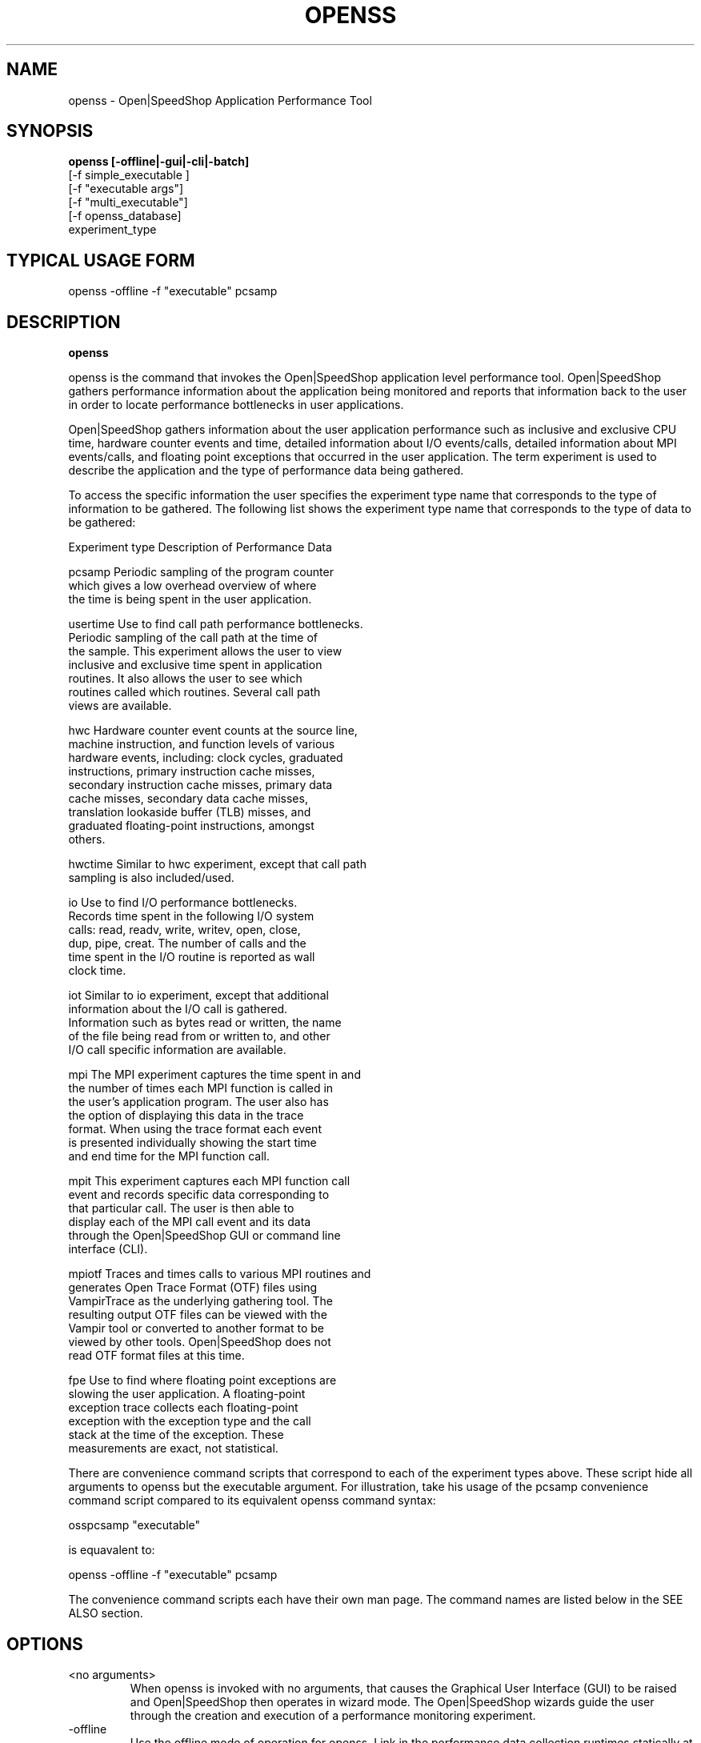 .\" Process this file with
.\" groff -man -Tascii openss.1
.\"
.TH OPENSS 1 "JUNE 2009" Linux "User Manuals"
.SH NAME
openss \- Open|SpeedShop Application Performance Tool
.SH SYNOPSIS
.B openss [-offline|-gui|-cli|-batch] 
          [-f simple_executable ]
          [-f "executable args"] 
          [-f "multi_executable"] 
          [-f openss_database]
          experiment_type

.SH TYPICAL USAGE FORM
.nf

openss -offline -f "executable" pcsamp

.fi

.SH DESCRIPTION
.B openss

openss is the command that invokes the Open|SpeedShop application level
performance tool.  Open|SpeedShop gathers performance information about
the application being monitored and reports that information back to the
user in order to locate performance bottlenecks in user applications.

Open|SpeedShop gathers information about the user application performance
such as inclusive and exclusive CPU time, hardware counter events and 
time, detailed information about I/O events/calls, detailed information 
about MPI events/calls, and floating point exceptions that occurred 
in the user application.  The term experiment is used to describe the
application and the type of performance data being gathered.

To access the specific information the user specifies the experiment
type name that corresponds to the type of information to be gathered.  The 
following list shows the experiment type name that corresponds to the type
of data to be gathered:

Experiment type    Description of Performance Data

pcsamp             Periodic sampling of the program counter 
                   which gives a low overhead overview of where 
                   the time is being spent in the user application.

usertime           Use to find call path performance bottlenecks.
                   Periodic sampling of the call path at the time of 
                   the sample.  This experiment allows the user to view 
                   inclusive and exclusive time spent in application 
                   routines. It also allows the user to see which 
                   routines called which routines.  Several call path 
                   views are available.

hwc                Hardware counter event counts at the source line, 
                   machine instruction, and function levels of various 
                   hardware events, including: clock cycles, graduated 
                   instructions, primary instruction cache misses, 
                   secondary instruction cache misses, primary data 
                   cache misses, secondary data cache misses, 
                   translation lookaside buffer (TLB) misses, and 
                   graduated floating-point instructions, amongst 
                   others.

hwctime            Similar to hwc experiment, except that call path 
                   sampling is also included/used.

io                 Use to find I/O performance bottlenecks.
                   Records time spent in the following I/O system 
                   calls: read, readv, write, writev, open, close, 
                   dup, pipe, creat.  The number of calls and the 
                   time spent in the I/O routine is reported as wall 
                   clock time.

iot                Similar to io experiment, except that additional 
                   information about the I/O call is gathered.  
                   Information such as bytes read or written, the name
                   of the file being read from or written to, and other
                   I/O call specific information are available.

mpi                The MPI experiment captures the time spent in and 
                   the number of times each MPI function is called in
                   the user's application program.  The user also has
                   the option of displaying this data in the trace 
                   format.  When using the trace format each event 
                   is presented individually showing the start time
                   and end time for the MPI function call.

mpit               This experiment captures each MPI function call 
                   event and records specific data corresponding to 
                   that particular call.  The user is then able to 
                   display each of the MPI call event and its data 
                   through the Open|SpeedShop GUI or command line 
                   interface (CLI).

mpiotf             Traces and times calls to various MPI routines and 
                   generates Open Trace Format (OTF) files using 
                   VampirTrace as the underlying gathering tool.  The
                   resulting output OTF files can be viewed with the 
                   Vampir tool or converted to another format to be 
                   viewed by other tools.   Open|SpeedShop does not 
                   read OTF format files at this time.

fpe                Use to find where floating point exceptions are
                   slowing the user application.  A floating-point 
                   exception trace collects each floating-point 
                   exception with the exception type and the call 
                   stack at the time of the exception.  These 
                   measurements are exact, not statistical.

There are convenience command scripts that correspond to each of the
experiment types above.  These script hide all arguments to openss 
but the executable argument.  For illustration, take his usage of 
the pcsamp convenience command script compared to its equivalent 
openss command syntax: 
.nf

           osspcsamp "executable"

.fi
is equavalent to:
.nf

           openss -offline -f "executable" pcsamp

.fi

The convenience command scripts each have their own man page.  The
command names are listed below in the SEE ALSO section.


.SH OPTIONS
.IP "<no arguments>"
When openss is invoked with no arguments, that causes the 
Graphical User Interface (GUI) to be raised and Open|SpeedShop
then operates in wizard mode.  The Open|SpeedShop wizards guide
the user through the creation and execution of a performance 
monitoring experiment.

.IP -offline
Use the offline mode of operation for openss.  Link in the 
performance data collection runtimes statically at application
start-up time.

.IP -gui
Raise the Open|SpeedShop Graphical User Interface (GUI) when this
option is specified.

.IP -cli
Operate Open|SpeedShop in interactive command line mode (CLI).
openss accepts a number of CLI commands to create experiments,
run experiments, and view the results of performance experiments.

.IP "-f simple_executable"
This option specifies the simple executable to be run. By 
simple executable we mean a one word command with no arguments.
No quotes around the executable name are needed when the command
is a single word command with no arguments.

.IP "-f ""executable args"" "
This option specifies an executable with arguments to be run. In
this case the executable can be a one word command or a multiword
(multiple tokens) command, such as a mpi command specification. 
For example:
.nf

        -f "simple_executable -n 40 40 40"

or

        -f "/opt/mpi/mpirun -np 64 ./executable_name" 

.fi
Open|SpeedShop requires quotes around the executable and arguments when 
the executable command is not simple.

.IP "-f ""multi_executable [args]"" "
This option specifies a multi word executable with or without
arguments to be run. In this case the executable is multi word 
command or a multiword command, such as a mpi command 
specification. For example: 

        -f "/opt/mpi/mpirun -np 64 ./executable_name" 

Open|SpeedShop requires quotes around the executable and arguments when 
the executable command is not simple.

.IP "-f openss_database"
This option specifies that an Open|SpeedShop database will
be loaded into the Open|SpeedShop user interface.  Once loaded,
the performance data will be available for viewing.

.IP "experiment_type"
This option specifies the type of performance information to be
gathered while the Open|SpeedShop performance experiment is applied
to the user application.  The supported experiment types are:

pcsamp, usertime, hwc, hwctime, io, iot, mpi, mpit, mpiotf, fpe

The details for these options are described above in the Description
section of this man page.   See the Open|SpeedShop Users Guide for
more detailed information.

.SH FILES
.IP ~/.qt/openspeedshoprc
.RS
The Open|SpeedShop preference configuration file which is 
accessed through the Open|SpeedShop GUI Preferences menu item.
This file contains several options which allow the user to 
configure Open|SpeedShop to better fit their needs.

See the Open|SpeedShop Users Guide for full details on the
preferences available.
.RE

.IP ~/.openspeedshop
.RS
The online mode of Open|SpeedShop will create MRNet topology files
in the ~/.openspeedshop directory.  The MRNet topology files allow
the MRNet component to know the host names for all the nodes that will
be a part of the Open|SpeedShop performance experiment and uses this
information to communicate with Open|SpeedShop.  Commands and 
performance data are passed between Open|SpeedShop and the nodes 
where the user application is being run.

See the Open|SpeedShop Users Guide for full details on the
preferences available.
.RE

.SH ENVIRONMENT
.IP OPENSS_RAWDATA_DIR
On a cluster where /tmp is not shared across nodes, this
environment variable needs to be set to a path to a shared
file system that is accessible from all the nodes of the
cluster.  The offline mode of operation for Open|SpeedShop
needs a shared file system location to write the files containing
the performance information from each process on all the
nodes of the cluster involved in the experiment.  The online 
version of Open|SpeedShop can also use this variable to take 
advantage of faster file systems, but it is not required in the
same sense as it is when running in offline mode.  If /tmp is not
a shared file system and OPENSS_RAWDATA_DIR is not set, then the
performance data from the nodes where /tmp is not shared will not
be available in the Open|SpeedShop view of the experiment data.
.IP OPENSS_MPI_IMPLEMENTATION
If the module, dotkit, or set-up script that is used to load the
runtime environment of Open|SpeedShop doesn't distinguish or specify
the MPI implementation inside the module, dotkit, or script, then
this variable may be needed.  This environment variable is only
needed if the user is running one of the MPI experiments (mpi,
mpit, or mpiotf).  Otherwise, this environment variable does 
not need to be set.  Also, if Open|SpeedShop was only configured
for one MPI implementation, then this environment variable does
not need to be set.  It is used to inform Open|SpeedShop what
MPI implementation the application is built with. 

.SH QUICK START EXAMPLE
The following command runs the MPI executable "mpi_prog" and gathers 
program counter sampling information on the 64 ranked processes.  
When completed, a view of the aggregated information is displayed 
to the screen.  An Open|SpeedShop database file, named 
"mpi_prog-openmpi-pcsamp.openss" will be created.  This database 
contains all the information to view the experiment performance data
postmortem.  The database file may be used to view the performance 
data for this experiment with the default view or using the several 
different viewing options which allow rank to rank comparisons or 
the ability to view performance information for individual ranks 
or groups of ranks.

The "pcsamp" experiment type gives a good, low overhead, overview 
of where application bottlenecks are.  The output from this experiment 
can then be used to choose another of the Open|SpeedShop experiments 
to further focus in on the application bottleneck(s).
.nf

"openss -offline -f ""/opt/openmpi/bin/mpiexec -np 64 /home/user/mpi_prog"" pcsamp"
.fi

.SH BUGS
TBD

.SH AUTHOR
Open|SpeedShop Team <oss-questions@openspeedshop.org>
.SH "SEE ALSO"
.BR osspcsamp (1),
.BR ossusertime (1),
.BR osshwc (1)
.BR osshwctime (1)
.BR ossio (1)
.BR ossiot (1)
.BR ossmpi (1)
.BR ossmpit (1)
.BR ossmpiotf (1)
.BR ossfpe (1)


